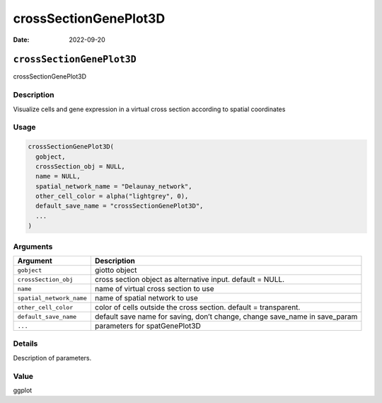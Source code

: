 ======================
crossSectionGenePlot3D
======================

:Date: 2022-09-20

``crossSectionGenePlot3D``
==========================

crossSectionGenePlot3D

Description
-----------

Visualize cells and gene expression in a virtual cross section according
to spatial coordinates

Usage
-----

.. code:: r

   crossSectionGenePlot3D(
     gobject,
     crossSection_obj = NULL,
     name = NULL,
     spatial_network_name = "Delaunay_network",
     other_cell_color = alpha("lightgrey", 0),
     default_save_name = "crossSectionGenePlot3D",
     ...
   )

Arguments
---------

+-------------------------------+--------------------------------------+
| Argument                      | Description                          |
+===============================+======================================+
| ``gobject``                   | giotto object                        |
+-------------------------------+--------------------------------------+
| ``crossSection_obj``          | cross section object as alternative  |
|                               | input. default = NULL.               |
+-------------------------------+--------------------------------------+
| ``name``                      | name of virtual cross section to use |
+-------------------------------+--------------------------------------+
| ``spatial_network_name``      | name of spatial network to use       |
+-------------------------------+--------------------------------------+
| ``other_cell_color``          | color of cells outside the cross     |
|                               | section. default = transparent.      |
+-------------------------------+--------------------------------------+
| ``default_save_name``         | default save name for saving, don’t  |
|                               | change, change save_name in          |
|                               | save_param                           |
+-------------------------------+--------------------------------------+
| ``...``                       | parameters for spatGenePlot3D        |
+-------------------------------+--------------------------------------+

Details
-------

Description of parameters.

Value
-----

ggplot
